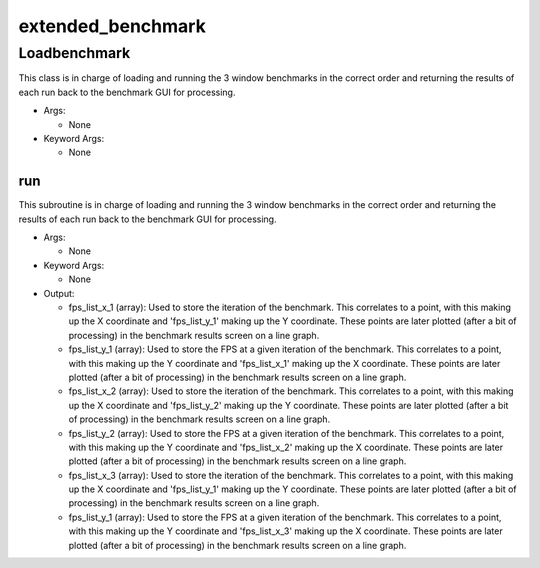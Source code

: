 extended_benchmark
==========

----------
Loadbenchmark
----------
This class is in charge of loading and running the 3 window benchmarks in the correct order and returning the results of each run back to the benchmark GUI for processing.

* Args:

  * None

* Keyword Args:

  * None

run
__________
This subroutine is in charge of loading and running the 3 window benchmarks in the correct order and returning the results of each run back to the benchmark GUI for processing.

* Args:

  * None

* Keyword Args:

  * None

* Output:

  * fps_list_x_1 (array): Used to store the iteration of the benchmark. This correlates to a point, with this making up the X coordinate and 'fps_list_y_1' making up the Y coordinate. These points are later plotted (after a bit of processing) in the benchmark results screen on a line graph.

  * fps_list_y_1 (array): Used to store the FPS at a given iteration of the benchmark. This correlates to a point, with this making up the Y coordinate and 'fps_list_x_1' making up the X coordinate. These points are later plotted (after a bit of processing) in the benchmark results screen on a line graph.

  * fps_list_x_2 (array): Used to store the iteration of the benchmark. This correlates to a point, with this making up the X coordinate and 'fps_list_y_2' making up the Y coordinate. These points are later plotted (after a bit of processing) in the benchmark results screen on a line graph.

  * fps_list_y_2 (array): Used to store the FPS at a given iteration of the benchmark. This correlates to a point, with this making up the Y coordinate and 'fps_list_x_2' making up the X coordinate. These points are later plotted (after a bit of processing) in the benchmark results screen on a line graph.

  * fps_list_x_3 (array): Used to store the iteration of the benchmark. This correlates to a point, with this making up the X coordinate and 'fps_list_y_1' making up the Y coordinate. These points are later plotted (after a bit of processing) in the benchmark results screen on a line graph.

  * fps_list_y_1 (array): Used to store the FPS at a given iteration of the benchmark. This correlates to a point, with this making up the Y coordinate and 'fps_list_x_3' making up the X coordinate. These points are later plotted (after a bit of processing) in the benchmark results screen on a line graph.


